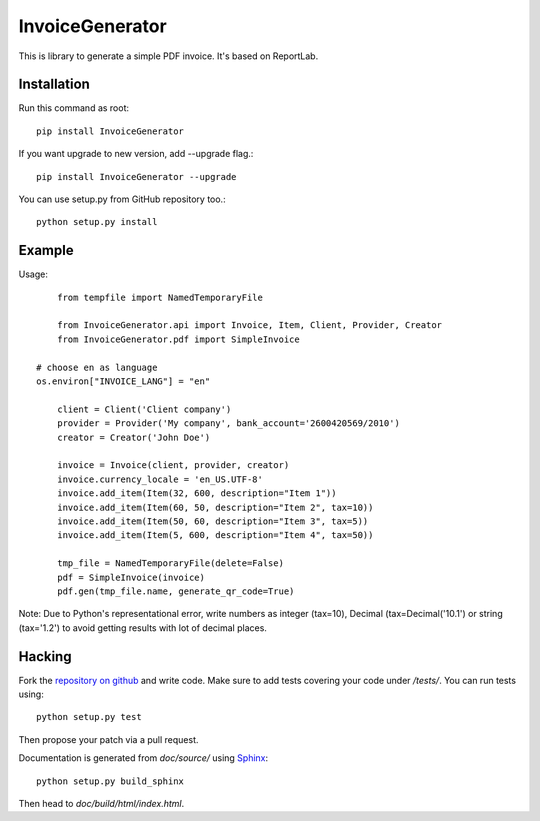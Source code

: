 ================
InvoiceGenerator
================
.. image:: https://travis-ci.org/creckx/InvoiceGenerator.svg
    :target: https://travis-ci.org/creckx/InvoiceGenerator

This is library to generate a simple PDF invoice. It's based on ReportLab.

Installation
============

Run this command as root::

	pip install InvoiceGenerator

If you want upgrade to new version, add --upgrade flag.::

	pip install InvoiceGenerator --upgrade

You can use setup.py from GitHub repository too.::

	python setup.py install


Example
=======

Usage::

	from tempfile import NamedTemporaryFile

	from InvoiceGenerator.api import Invoice, Item, Client, Provider, Creator
	from InvoiceGenerator.pdf import SimpleInvoice

    # choose en as language
    os.environ["INVOICE_LANG"] = "en"

	client = Client('Client company')
	provider = Provider('My company', bank_account='2600420569/2010')
	creator = Creator('John Doe')

	invoice = Invoice(client, provider, creator)
	invoice.currency_locale = 'en_US.UTF-8'
	invoice.add_item(Item(32, 600, description="Item 1"))
	invoice.add_item(Item(60, 50, description="Item 2", tax=10))
	invoice.add_item(Item(50, 60, description="Item 3", tax=5))
	invoice.add_item(Item(5, 600, description="Item 4", tax=50))

	tmp_file = NamedTemporaryFile(delete=False)
	pdf = SimpleInvoice(invoice)
	pdf.gen(tmp_file.name, generate_qr_code=True)

Note: Due to Python's representational error, write numbers as integer (tax=10),
Decimal (tax=Decimal('10.1') or string (tax='1.2') to avoid getting results with
lot of decimal places.

Hacking
=======

Fork the `repository on github <https://github.com/creckx/InvoiceGenerator>`_ and
write code. Make sure to add tests covering your code under `/tests/`. You can
run tests using::

    python setup.py test

Then propose your patch via a pull request.

Documentation is generated from `doc/source/` using `Sphinx
<http://sphinx-doc.org/>`_::

    python setup.py build_sphinx

Then head to `doc/build/html/index.html`.
